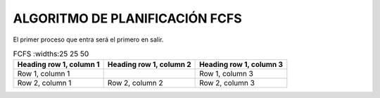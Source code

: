 -------------------------------
ALGORITMO DE PLANIFICACIÓN FCFS
-------------------------------

El primer proceso que entra será el primero en salir.

.. list-table:: FCFS
   :widths:25 25 50
   :header-rows: 1

   * - Heading row 1, column 1
     - Heading row 1, column 2
     - Heading row 1, column 3
   * - Row 1, column 1
     -
     - Row 1, column 3
   * - Row 2, column 1
     - Row 2, column 2
     - Row 2, column 3
